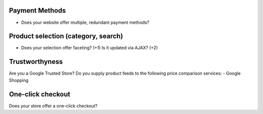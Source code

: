 Payment Methods
---------------
- Does your website offer multiple, redundant payment methods?

Product selection (category, search)
------------------------------------
- Does your selection offer faceting? (+1) Is it updated via AJAX? (+2)


Trustworthyness
---------------
Are you a Google Trusted Store?
Do you supply product feeds to the following price comparison services: 
- Google Shopping

One-click checkout
------------------
Does your store offer a one-click checkout?
